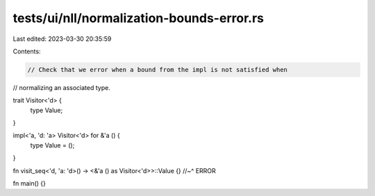 tests/ui/nll/normalization-bounds-error.rs
==========================================

Last edited: 2023-03-30 20:35:59

Contents:

.. code-block:: rs

    // Check that we error when a bound from the impl is not satisfied when
// normalizing an associated type.

trait Visitor<'d> {
    type Value;
}

impl<'a, 'd: 'a> Visitor<'d> for &'a () {
    type Value = ();
}

fn visit_seq<'d, 'a: 'd>() -> <&'a () as Visitor<'d>>::Value {}
//~^ ERROR

fn main() {}


